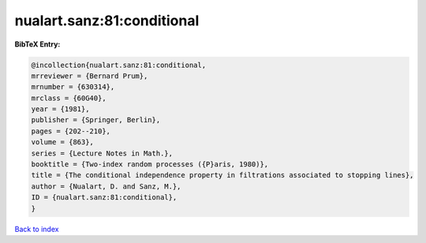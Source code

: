 nualart.sanz:81:conditional
===========================

.. :cite:t:`nualart.sanz:81:conditional`

.. bibliography:: ../../All.bib

**BibTeX Entry:**

.. code-block:: bibtex

   @incollection{nualart.sanz:81:conditional,
   mrreviewer = {Bernard Prum},
   mrnumber = {630314},
   mrclass = {60G40},
   year = {1981},
   publisher = {Springer, Berlin},
   pages = {202--210},
   volume = {863},
   series = {Lecture Notes in Math.},
   booktitle = {Two-index random processes ({P}aris, 1980)},
   title = {The conditional independence property in filtrations associated to stopping lines},
   author = {Nualart, D. and Sanz, M.},
   ID = {nualart.sanz:81:conditional},
   }

`Back to index <../index>`_

